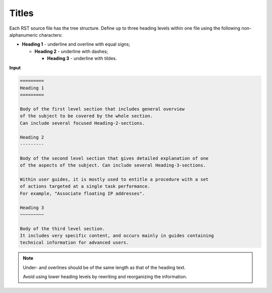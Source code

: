.. _cg_titles:

======
Titles
======

Each RST source file has the tree structure. Define up to three heading
levels within one file using the following non-alphanumeric characters:

* **Heading 1** - underline and overline with equal signs;

  * **Heading 2** - underline with dashes;

    * **Heading 3** - underline with tildes.

**Input**

.. code::

   =========
   Heading 1
   =========

   Body of the first level section that includes general overview
   of the subject to be covered by the whole section.
   Can include several focused Heading-2-sections.

   Heading 2
   ---------

   Body of the second level section that gives detailed explanation of one
   of the aspects of the subject. Can include several Heading-3-sections.

   Within user guides, it is mostly used to entitle a procedure with a set
   of actions targeted at a single task performance.
   For example, "Associate floating IP addresses".

   Heading 3
   ~~~~~~~~~

   Body of the third level section.
   It includes very specific content, and occurs mainly in guides containing
   technical information for advanced users.

.. note::

   Under- and overlines should be of the same length
   as that of the heading text.

   Avoid using lower heading levels by rewriting and reorganizing the
   information.

.. seealso::

   General :ref:`guidelines for headings and titles <headings>`
